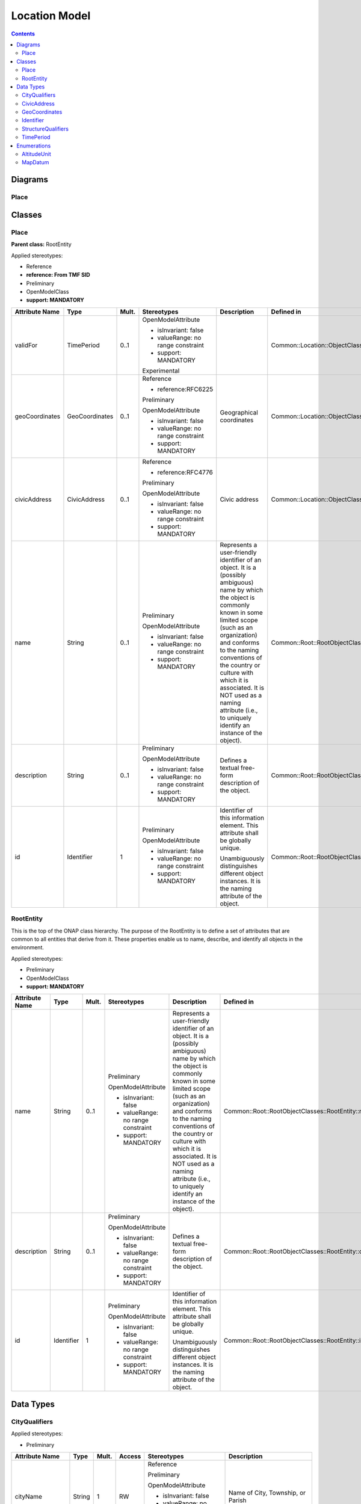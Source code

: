 .. Copyright 2021
.. This file is licensed under the CREATIVE COMMONS ATTRIBUTION 4.0 INTERNATIONAL LICENSE
.. Full license text at https://creativecommons.org/licenses/by/4.0/legalcode

Location Model 
==============

.. contents::
   :depth: 3
..

Diagrams
--------

Place
~~~~~

.. image:: Place.png

Classes
-------

Place
~~~~~

**Parent class:** RootEntity

Applied stereotypes:

-  Reference

-  **reference: From TMF SID**

-  Preliminary

-  OpenModelClass

-  **support: MANDATORY**

================== ============== ========= ================================== ====================================================================================================================================================================================================================================================================================================================================================================== ========================================================
**Attribute Name** **Type**       **Mult.** **Stereotypes**                    **Description**                                                                                                                                                                                                                                                                                                                                                        **Defined in**
validFor           TimePeriod     0..1      OpenModelAttribute                                                                                                                                                                                                                                                                                                                                                                                        Common::Location::ObjectClasses::Place::validFor
                                                                                                                                                                                                                                                                                                                                                                                                                                                     
                                            -  isInvariant: false                                                                                                                                                                                                                                                                                                                                                                                    
                                                                                                                                                                                                                                                                                                                                                                                                                                                     
                                            -  valueRange: no range constraint                                                                                                                                                                                                                                                                                                                                                                       
                                                                                                                                                                                                                                                                                                                                                                                                                                                     
                                            -  support: MANDATORY                                                                                                                                                                                                                                                                                                                                                                                    
                                                                                                                                                                                                                                                                                                                                                                                                                                                     
                                            Experimental                                                                                                                                                                                                                                                                                                                                                                                             
geoCoordinates     GeoCoordinates 0..1      Reference                          Geographical coordinates                                                                                                                                                                                                                                                                                                                                               Common::Location::ObjectClasses::Place::geoCoordinates
                                                                                                                                                                                                                                                                                                                                                                                                                                                     
                                            -  reference:RFC6225                                                                                                                                                                                                                                                                                                                                                                                     
                                                                                                                                                                                                                                                                                                                                                                                                                                                     
                                            Preliminary                                                                                                                                                                                                                                                                                                                                                                                              
                                                                                                                                                                                                                                                                                                                                                                                                                                                     
                                            OpenModelAttribute                                                                                                                                                                                                                                                                                                                                                                                       
                                                                                                                                                                                                                                                                                                                                                                                                                                                     
                                            -  isInvariant: false                                                                                                                                                                                                                                                                                                                                                                                    
                                                                                                                                                                                                                                                                                                                                                                                                                                                     
                                            -  valueRange: no range constraint                                                                                                                                                                                                                                                                                                                                                                       
                                                                                                                                                                                                                                                                                                                                                                                                                                                     
                                            -  support: MANDATORY                                                                                                                                                                                                                                                                                                                                                                                    
civicAddress       CivicAddress   0..1      Reference                          Civic address                                                                                                                                                                                                                                                                                                                                                          Common::Location::ObjectClasses::Place::civicAddress
                                                                                                                                                                                                                                                                                                                                                                                                                                                     
                                            -  reference:RFC4776                                                                                                                                                                                                                                                                                                                                                                                     
                                                                                                                                                                                                                                                                                                                                                                                                                                                     
                                            Preliminary                                                                                                                                                                                                                                                                                                                                                                                              
                                                                                                                                                                                                                                                                                                                                                                                                                                                     
                                            OpenModelAttribute                                                                                                                                                                                                                                                                                                                                                                                       
                                                                                                                                                                                                                                                                                                                                                                                                                                                     
                                            -  isInvariant: false                                                                                                                                                                                                                                                                                                                                                                                    
                                                                                                                                                                                                                                                                                                                                                                                                                                                     
                                            -  valueRange: no range constraint                                                                                                                                                                                                                                                                                                                                                                       
                                                                                                                                                                                                                                                                                                                                                                                                                                                     
                                            -  support: MANDATORY                                                                                                                                                                                                                                                                                                                                                                                    
name               String         0..1      Preliminary                        Represents a user-friendly identifier of an object. It is a (possibly ambiguous) name by which the object is commonly known in some limited scope (such as an organization) and conforms to the naming conventions of the country or culture with which it is associated. It is NOT used as a naming attribute (i.e., to uniquely identify an instance of the object). Common::Root::RootObjectClasses::RootEntity::name
                                                                                                                                                                                                                                                                                                                                                                                                                                                     
                                            OpenModelAttribute                                                                                                                                                                                                                                                                                                                                                                                       
                                                                                                                                                                                                                                                                                                                                                                                                                                                     
                                            -  isInvariant: false                                                                                                                                                                                                                                                                                                                                                                                    
                                                                                                                                                                                                                                                                                                                                                                                                                                                     
                                            -  valueRange: no range constraint                                                                                                                                                                                                                                                                                                                                                                       
                                                                                                                                                                                                                                                                                                                                                                                                                                                     
                                            -  support: MANDATORY                                                                                                                                                                                                                                                                                                                                                                                    
description        String         0..1      Preliminary                        Defines a textual free-form description of the object.                                                                                                                                                                                                                                                                                                                 Common::Root::RootObjectClasses::RootEntity::description
                                                                                                                                                                                                                                                                                                                                                                                                                                                     
                                            OpenModelAttribute                                                                                                                                                                                                                                                                                                                                                                                       
                                                                                                                                                                                                                                                                                                                                                                                                                                                     
                                            -  isInvariant: false                                                                                                                                                                                                                                                                                                                                                                                    
                                                                                                                                                                                                                                                                                                                                                                                                                                                     
                                            -  valueRange: no range constraint                                                                                                                                                                                                                                                                                                                                                                       
                                                                                                                                                                                                                                                                                                                                                                                                                                                     
                                            -  support: MANDATORY                                                                                                                                                                                                                                                                                                                                                                                    
id                 Identifier     1         Preliminary                        Identifier of this information element. This attribute shall be globally unique.                                                                                                                                                                                                                                                                                       Common::Root::RootObjectClasses::RootEntity::id
                                                                                                                                                                                                                                                                                                                                                                                                                                                     
                                            OpenModelAttribute                 Unambiguously distinguishes different object instances. It is the naming attribute of the object.                                                                                                                                                                                                                                                                     
                                                                                                                                                                                                                                                                                                                                                                                                                                                     
                                            -  isInvariant: false                                                                                                                                                                                                                                                                                                                                                                                    
                                                                                                                                                                                                                                                                                                                                                                                                                                                     
                                            -  valueRange: no range constraint                                                                                                                                                                                                                                                                                                                                                                       
                                                                                                                                                                                                                                                                                                                                                                                                                                                     
                                            -  support: MANDATORY                                                                                                                                                                                                                                                                                                                                                                                    
================== ============== ========= ================================== ====================================================================================================================================================================================================================================================================================================================================================================== ========================================================

RootEntity
~~~~~~~~~~

This is the top of the ONAP class hierarchy. The purpose of the RootEntity is to define a set of attributes that are common to all entities that derive from it. These properties enable us to name, describe, and identify all objects in the environment.

Applied stereotypes:

-  Preliminary

-  OpenModelClass

-  **support: MANDATORY**

================== ========== ========= ================================== ====================================================================================================================================================================================================================================================================================================================================================================== ========================================================
**Attribute Name** **Type**   **Mult.** **Stereotypes**                    **Description**                                                                                                                                                                                                                                                                                                                                                        **Defined in**
name               String     0..1      Preliminary                        Represents a user-friendly identifier of an object. It is a (possibly ambiguous) name by which the object is commonly known in some limited scope (such as an organization) and conforms to the naming conventions of the country or culture with which it is associated. It is NOT used as a naming attribute (i.e., to uniquely identify an instance of the object). Common::Root::RootObjectClasses::RootEntity::name
                                                                                                                                                                                                                                                                                                                                                                                                                                                 
                                        OpenModelAttribute                                                                                                                                                                                                                                                                                                                                                                                       
                                                                                                                                                                                                                                                                                                                                                                                                                                                 
                                        -  isInvariant: false                                                                                                                                                                                                                                                                                                                                                                                    
                                                                                                                                                                                                                                                                                                                                                                                                                                                 
                                        -  valueRange: no range constraint                                                                                                                                                                                                                                                                                                                                                                       
                                                                                                                                                                                                                                                                                                                                                                                                                                                 
                                        -  support: MANDATORY                                                                                                                                                                                                                                                                                                                                                                                    
description        String     0..1      Preliminary                        Defines a textual free-form description of the object.                                                                                                                                                                                                                                                                                                                 Common::Root::RootObjectClasses::RootEntity::description
                                                                                                                                                                                                                                                                                                                                                                                                                                                 
                                        OpenModelAttribute                                                                                                                                                                                                                                                                                                                                                                                       
                                                                                                                                                                                                                                                                                                                                                                                                                                                 
                                        -  isInvariant: false                                                                                                                                                                                                                                                                                                                                                                                    
                                                                                                                                                                                                                                                                                                                                                                                                                                                 
                                        -  valueRange: no range constraint                                                                                                                                                                                                                                                                                                                                                                       
                                                                                                                                                                                                                                                                                                                                                                                                                                                 
                                        -  support: MANDATORY                                                                                                                                                                                                                                                                                                                                                                                    
id                 Identifier 1         Preliminary                        Identifier of this information element. This attribute shall be globally unique.                                                                                                                                                                                                                                                                                       Common::Root::RootObjectClasses::RootEntity::id
                                                                                                                                                                                                                                                                                                                                                                                                                                                 
                                        OpenModelAttribute                 Unambiguously distinguishes different object instances. It is the naming attribute of the object.                                                                                                                                                                                                                                                                     
                                                                                                                                                                                                                                                                                                                                                                                                                                                 
                                        -  isInvariant: false                                                                                                                                                                                                                                                                                                                                                                                    
                                                                                                                                                                                                                                                                                                                                                                                                                                                 
                                        -  valueRange: no range constraint                                                                                                                                                                                                                                                                                                                                                                       
                                                                                                                                                                                                                                                                                                                                                                                                                                                 
                                        -  support: MANDATORY                                                                                                                                                                                                                                                                                                                                                                                    
================== ========== ========= ================================== ====================================================================================================================================================================================================================================================================================================================================================================== ========================================================

Data Types
----------

CityQualifiers
~~~~~~~~~~~~~~

Applied stereotypes:

-  Preliminary

================== ======== ========= ========== ================================== ========================================================
**Attribute Name** **Type** **Mult.** **Access** **Stereotypes**                    **Description**
cityName           String   1         RW         Reference                          Name of City, Township, or Parish
                                                                                   
                                                 Preliminary                       
                                                                                   
                                                 OpenModelAttribute                
                                                                                   
                                                 -  isInvariant: false             
                                                                                   
                                                 -  valueRange: no range constraint
                                                                                   
                                                 -  support: MANDATORY             
cityDivision       String   0..1      RW         Reference                          Name of city division, ex. Borough, District, Ward, Chou
                                                                                   
                                                 Preliminary                       
                                                                                   
                                                 OpenModelAttribute                
                                                                                   
                                                 -  isInvariant: false             
                                                                                   
                                                 -  valueRange: no range constraint
                                                                                   
                                                 -  support: MANDATORY             
cityNeighborhood   String   0..1      RW         Reference                          Name of neighborhood, ex. Block, Street group
                                                                                   
                                                 Preliminary                       
                                                                                   
                                                 OpenModelAttribute                
                                                                                   
                                                 -  isInvariant: false             
                                                                                   
                                                 -  valueRange: no range constraint
                                                                                   
                                                 -  support: MANDATORY             
================== ======== ========= ========== ================================== ========================================================

CivicAddress
~~~~~~~~~~~~

Applied stereotypes:

-  Preliminary

=================== =================== ========= ========== ================================== ==============================================================================================================================================================================================================================
**Attribute Name**  **Type**            **Mult.** **Access** **Stereotypes**                    **Description**
country             String              1         RW         Reference                          The name of the country
                                                                                               
                                                             Preliminary                       
                                                                                               
                                                             OpenModelAttribute                
                                                                                               
                                                             -  isInvariant: false             
                                                                                               
                                                             -  valueRange: no range constraint
                                                                                               
                                                             -  support: MANDATORY             
state               String              0..1      RW         Reference                          The name of the state or province
                                                                                               
                                                             Preliminary                       
                                                                                               
                                                             OpenModelAttribute                
                                                                                               
                                                             -  isInvariant: false             
                                                                                               
                                                             -  valueRange: no range constraint
                                                                                               
                                                             -  support: MANDATORY             
region              String              0..1      RW         Reference                          The name of the region
                                                                                               
                                                             Preliminary                       
                                                                                               
                                                             OpenModelAttribute                
                                                                                               
                                                             -  isInvariant: false             
                                                                                               
                                                             -  valueRange: no range constraint
                                                                                               
                                                             -  support: MANDATORY             
postalCode          String              0..1      RW         Reference                          The postal code or zip code
                                                                                               
                                                             Preliminary                       
                                                                                               
                                                             OpenModelAttribute                
                                                                                               
                                                             -  isInvariant: false             
                                                                                               
                                                             -  valueRange: no range constraint
                                                                                               
                                                             -  support: MANDATORY             
city                CityQualifiers      0..1      RW         Preliminary                        The name of the metropolitan area, city, township, borough, district, or ward. Allows further specific city sub-divisions to be specified, such as: division, borough, district, ward, chou, neighborhood, block, street group
                                                                                               
                                                             OpenModelAttribute                
                                                                                               
                                                             -  isInvariant: false             
                                                                                               
                                                             -  valueRange: no range constraint
                                                                                               
                                                             -  support: MANDATORY             
streetAddress       String              0..1      RW         Reference                          The street address
                                                                                               
                                                             Preliminary                       
                                                                                               
                                                             OpenModelAttribute                
                                                                                               
                                                             -  isInvariant: false             
                                                                                               
                                                             -  valueRange: no range constraint
                                                                                               
                                                             -  support: MANDATORY             
lata                String              0..1      RW         Preliminary                        Local access and transport area (LATA) represents a geographical area of the United States, used in U.S. telecommunications regulation.
                                                                                               
                                                             OpenModelAttribute                
                                                                                               
                                                             -  isInvariant: false             
                                                                                               
                                                             -  valueRange: no range constraint
                                                                                               
                                                             -  support: MANDATORY             
structureQualifiers StructureQualifiers 0..1      RW         Preliminary                        Additional pre-defined qualifier fields for a structure including: unit, floor, room, desk
                                                                                               
                                                             OpenModelAttribute                
                                                                                               
                                                             -  isInvariant: false             
                                                                                               
                                                             -  valueRange: no range constraint
                                                                                               
                                                             -  support: MANDATORY             
=================== =================== ========= ========== ================================== ==============================================================================================================================================================================================================================

GeoCoordinates
~~~~~~~~~~~~~~

Applied stereotypes:

-  Preliminary

==================== ============ ========= ========== ================================== ======================================================================================================================
**Attribute Name**   **Type**     **Mult.** **Access** **Stereotypes**                    **Description**
mapDatum             MapDatum     1         RW         Reference                          Map Datum used for the coordinates given in this option.
                                                                                         
                                                       Preliminary                       
                                                                                         
                                                       OpenModelAttribute                
                                                                                         
                                                       -  isInvariant: false             
                                                                                         
                                                       -  valueRange: no range constraint
                                                                                         
                                                       -  support: MANDATORY             
latitude             String       1         RW         Reference                          Latitude in binary geodetic form. A 34-bit fixed-point value consisting of 9 bits of integer and 25 bits of fraction.
                                                                                         
                                                       Preliminary                       
                                                                                         
                                                       OpenModelAttribute                
                                                                                         
                                                       -  isInvariant: false             
                                                                                         
                                                       -  valueRange: no range constraint
                                                                                         
                                                       -  support: MANDATORY             
latitudeUncertainty  String       0..1      RW         Reference                          When mapDatum = WGS84, this field represents latitude uncertainty.
                                                                                          Uncertainty = 2 ^ ( 21 - x )
                                                       Preliminary                        x = 21 - ceil( log2( uncertainty ) )
                                                                                         
                                                       OpenModelAttribute                
                                                                                         
                                                       -  isInvariant: false             
                                                                                         
                                                       -  valueRange: no range constraint
                                                                                         
                                                       -  support: MANDATORY             
longitude            String       1         RW         Reference                          Longitude in binary geodetic form. A 34-bit fixed-point value consisting of 9 bits of integer and 25 bits of fraction.
                                                                                         
                                                       Preliminary                       
                                                                                         
                                                       OpenModelAttribute                
                                                                                         
                                                       -  isInvariant: false             
                                                                                         
                                                       -  valueRange: no range constraint
                                                                                         
                                                       -  support: MANDATORY             
longitudeUncertainty String       0..1      RW         Reference                          When mapDatum = WGS84, this field represents longitude uncertainty.
                                                                                          Uncertainty = 2 ^ ( 21 - x )
                                                       Preliminary                        x = 21 - ceil( log2( uncertainty ) )
                                                                                         
                                                       OpenModelAttribute                
                                                                                         
                                                       -  isInvariant: false             
                                                                                         
                                                       -  valueRange: no range constraint
                                                                                         
                                                       -  support: MANDATORY             
altitude             String       0..1      RW         Reference                          A 30-bit value defined by the Altitude Type field.
                                                                                         
                                                       Preliminary                       
                                                                                         
                                                       OpenModelAttribute                
                                                                                         
                                                       -  isInvariant: false             
                                                                                         
                                                       -  valueRange: no range constraint
                                                                                         
                                                       -  support: MANDATORY             
altitudeUncertainty  String       0..1      RW         Reference                          When mapDatum = WGS84, this field represents altitude uncertainty.
                                                                                         
                                                       Preliminary                       
                                                                                         
                                                       OpenModelAttribute                
                                                                                         
                                                       -  isInvariant: false             
                                                                                         
                                                       -  valueRange: no range constraint
                                                                                         
                                                       -  support: MANDATORY             
altitudeUnit         AltitudeUnit 0..1      RW         Reference                          Defines the unit for the altitude value.
                                                                                         
                                                       Preliminary                       
                                                                                         
                                                       OpenModelAttribute                
                                                                                         
                                                       -  isInvariant: false             
                                                                                         
                                                       -  valueRange: no range constraint
                                                                                         
                                                       -  support: MANDATORY             
altitudeResolution   String       0..1      RW         Reference                          Encodes the number of high-order altitude bits that should be considered valid.
                                                                                         
                                                       Preliminary                       
                                                                                         
                                                       OpenModelAttribute                
                                                                                         
                                                       -  isInvariant: false             
                                                                                         
                                                       -  valueRange: no range constraint
                                                                                         
                                                       -  support: MANDATORY             
==================== ============ ========= ========== ================================== ======================================================================================================================

Identifier
~~~~~~~~~~

Applied stereotypes:

-  Preliminary

StructureQualifiers
~~~~~~~~~~~~~~~~~~~

Applied stereotypes:

-  Preliminary

================== ======== ========= ========== ================================== =================================================
**Attribute Name** **Type** **Mult.** **Access** **Stereotypes**                    **Description**
unit               String   0..1      RW         Reference                          Unit (apartment, suite)
                                                                                   
                                                 Preliminary                       
                                                                                   
                                                 OpenModelAttribute                
                                                                                   
                                                 -  isInvariant: false             
                                                                                   
                                                 -  valueRange: no range constraint
                                                                                   
                                                 -  support: MANDATORY             
floor              String   0..1      RW         Reference                          Floor
                                                                                   
                                                 Preliminary                       
                                                                                   
                                                 OpenModelAttribute                
                                                                                   
                                                 -  isInvariant: false             
                                                                                   
                                                 -  valueRange: no range constraint
                                                                                   
                                                 -  support: MANDATORY             
room               String   0..1      RW         Reference                          Room
                                                                                   
                                                 Preliminary                       
                                                                                   
                                                 OpenModelAttribute                
                                                                                   
                                                 -  isInvariant: false             
                                                                                   
                                                 -  valueRange: no range constraint
                                                                                   
                                                 -  support: MANDATORY             
desk               String   0..1      RW         Reference                          Seat, desk, cubicle, workstation
                                                                                   
                                                 Preliminary                       
                                                                                   
                                                 OpenModelAttribute                
                                                                                   
                                                 -  isInvariant: false             
                                                                                   
                                                 -  valueRange: no range constraint
                                                                                   
                                                 -  support: MANDATORY             
placementInfo      String   0..1      RW         Reference                          Additional placement information, ex. shelf, rack
                                                                                   
                                                 Preliminary                       
                                                                                   
                                                 OpenModelAttribute                
                                                                                   
                                                 -  isInvariant: false             
                                                                                   
                                                 -  valueRange: no range constraint
                                                                                   
                                                 -  support: MANDATORY             
poBox              String   0..1      RW         Reference                          Post office box number
                                                                                   
                                                 Preliminary                       
                                                                                   
                                                 OpenModelAttribute                
                                                                                   
                                                 -  isInvariant: false             
                                                                                   
                                                 -  valueRange: no range constraint
                                                                                   
                                                 -  support: MANDATORY             
================== ======== ========= ========== ================================== =================================================

TimePeriod
~~~~~~~~~~

A base / value business entity used to represent a period of time, between two timepoints

Applied stereotypes:

-  Preliminary

================== ======== ========= ========== ================================== =================================================
**Attribute Name** **Type** **Mult.** **Access** **Stereotypes**                    **Description**
startDateTime      DateTime 1         RW         OpenModelAttribute                 An instant of time, starting at the TimePeriod
                                                                                    Notes:
                                                 -  isInvariant: false              If null, then represents to the beginning of time
                                                                                   
                                                 -  valueRange: no range constraint
                                                                                   
                                                 -  support: MANDATORY             
endDateTime        DateTime 1         RW         OpenModelAttribute                 An instant of time, ending at the TimePeriod:
                                                                                    Notes:
                                                 -  isInvariant: false              If null, then represents to the end of time
                                                                                   
                                                 -  valueRange: no range constraint
                                                                                   
                                                 -  support: MANDATORY             
================== ======== ========= ========== ================================== =================================================

Enumerations
------------

AltitudeUnit
~~~~~~~~~~~~

Contains Enumeration Literals:

-  METER:

-  FLOOR:

-  FOOT:

MapDatum
~~~~~~~~

Contains Enumeration Literals:

-  WGS84:

-  NAD83 + NAVD88:

-  NAD83 + MLLW:
